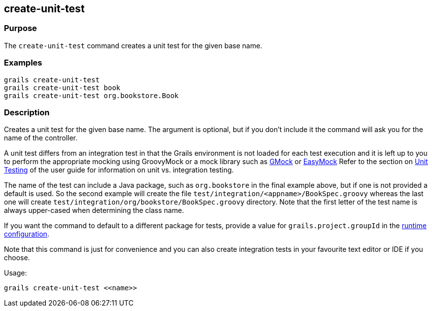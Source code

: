 == create-unit-test

=== Purpose

The `create-unit-test` command creates a unit test for the given base name.

=== Examples

[source,java]
----
grails create-unit-test
grails create-unit-test book
grails create-unit-test org.bookstore.Book
----

=== Description

Creates a unit test for the given base name. The argument is optional, but if you don't include it the command will ask you for the name of the controller.

A unit test differs from an integration test in that the Grails environment is not loaded for each test execution and it is left up to you to perform the appropriate mocking using GroovyMock or a mock library such as http://gmock.org/[GMock] or http://www.easymock.org/.[EasyMock]
Refer to the section on <<testing,Unit Testing>> of the user guide for information on unit vs. integration testing.

The name of the test can include a Java package, such as `org.bookstore` in the final example above, but if one is not provided a default is used. So the second example will create the file `test/integration/<appname>/BookSpec.groovy` whereas the last one will create `test/integration/org/bookstore/BookSpec.groovy` directory. Note that the first letter of the test name is always upper-cased when determining the class name.

If you want the command to default to a different package for tests, provide a value for `grails.project.groupId` in the <<config,runtime configuration>>.

Note that this command is just for convenience and you can also create integration tests in your favourite text editor or IDE if you choose.

Usage:

[source,java]
----
grails create-unit-test <<name>>
----

